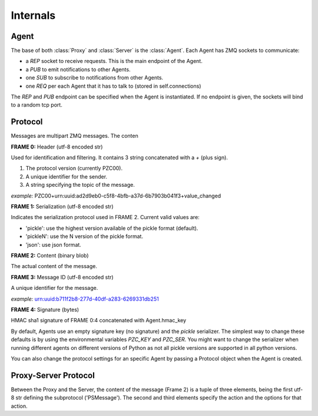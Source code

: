 
.. module:: pizco

Internals
=========

Agent
-----

The base of both :class:`Proxy` and :class:`Server` is the :class:`Agent`.
Each Agent has ZMQ sockets to communicate:

- a `REP` socket to receive requests. This is the main endpoint of the Agent.
- a `PUB` to emit notifications to other Agents.
- one `SUB` to subscribe to notifications from other Agents.
- one `REQ` per each Agent that it has to talk to (stored in self.connections)

The `REP` and `PUB` endpoint can be specified when the Agent is instantiated.
If no endpoint is given, the sockets will bind to a random tcp port.

Protocol
--------

Messages are multipart ZMQ messages. The conten

**FRAME 0:** Header (utf-8 encoded str)

Used for identification and filtering. It contains 3 string concatenated with a
`+` (plus sign).

1. The protocol version (currently PZC00).
2. A unique identifier for the sender.
3. A string specifying the topic of the message.

*example:* PZC00+urn:uuid:ad2d9eb0-c5f8-4bfb-a37d-6b7903b041f3+value_changed

**FRAME 1:** Serialization (utf-8 encoded str)

Indicates the serialization protocol used in FRAME 2. Current valid values are:

- 'pickle': use the highest version available of the pickle format (default).
- 'pickleN': use the N version of the pickle format.
- 'json': use json format.

**FRAME 2:** Content (binary blob)

The actual content of the message.

**FRAME 3:** Message ID (utf-8 encoded str)

A unique identifier for the message.

*example:* urn:uuid:b711f2b8-277d-40df-a283-6269331db251

**FRAME 4:** Signature (bytes)

HMAC sha1 signature of FRAME 0:4 concatenated with Agent.hmac_key


By default, Agents use an empty signature key (no signature) and
the `pickle` serializer. The simplest way to change these defaults is
by using the environmental variables `PZC_KEY` and `PZC_SER`.
You might want to change the serializer when running different agents
on different versions of Python as not all pickle versions are supported
in all python versions.

You can also change the protocol settings for an specific Agent by
passing a Protocol object when the Agent is created.


Proxy-Server Protocol
---------------------

Between the Proxy and the Server, the content of the message (Frame 2)
is a tuple of three elements, being the first utf-8 str defining the
subprotocol ('PSMessage'). The second and third elements specify the
action and the options for that action.
